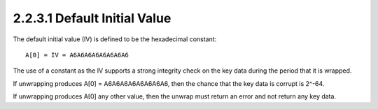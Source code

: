 2.2.3.1 Default Initial Value
~~~~~~~~~~~~~~~~~~~~~~~~~~~~~~~~

The default initial value (IV) is defined to be the hexadecimal
constant:

::

       A[0] = IV = A6A6A6A6A6A6A6A6

The use of a constant as the IV supports 
a strong integrity check on the key data 
during the period that it is wrapped.  

If unwrapping produces A[0] = A6A6A6A6A6A6A6A6, 
then the chance that the key data is corrupt is 2^-64.  

If unwrapping produces A[0] any other value,
then the unwrap must return an error 
and not return any key data.

